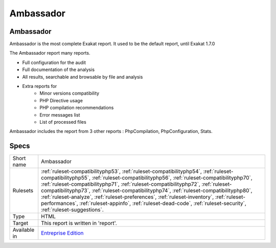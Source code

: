 .. _report-ambassador:

Ambassador
++++++++++

Ambassador
__________

Ambassador is the most complete Exakat report. It used to be the default report, until Exakat 1.7.0

The Ambassador report many reports. 

+ Full configuration for the audit
+ Full documentation of the analysis
+ All results, searchable and browsable by file and analysis
+ Extra reports for 
    + Minor versions compatibility
    + PHP Directive usage
    + PHP compilation recommendations
    + Error messages list
    + List of processed files
    


.. image:: ../images/report.ambassador.png
    :alt: Example of a Ambassador report (0)

Ambassador includes the report from 3 other reports : PhpCompilation, PhpConfiguration, Stats.

Specs
_____

+--------------+---------------------------------------------------------------------------------------------------------------------------------------------------------------------------------------------------------------------------------------------------------------------------------------------------------------------------------------------------------------------------------------------------------------------------------------------------------------------------------------------------------------------------------------------------------------------------------+
| Short name   | Ambassador                                                                                                                                                                                                                                                                                                                                                                                                                                                                                                                                                                      |
+--------------+---------------------------------------------------------------------------------------------------------------------------------------------------------------------------------------------------------------------------------------------------------------------------------------------------------------------------------------------------------------------------------------------------------------------------------------------------------------------------------------------------------------------------------------------------------------------------------+
| Rulesets     | :ref:`ruleset-compatibilityphp53`, :ref:`ruleset-compatibilityphp54`, :ref:`ruleset-compatibilityphp55`, :ref:`ruleset-compatibilityphp56`, :ref:`ruleset-compatibilityphp70`, :ref:`ruleset-compatibilityphp71`, :ref:`ruleset-compatibilityphp72`, :ref:`ruleset-compatibilityphp73`, :ref:`ruleset-compatibilityphp74`, :ref:`ruleset-compatibilityphp80`, :ref:`ruleset-analyze`, :ref:`ruleset-preferences`, :ref:`ruleset-inventory`, :ref:`ruleset-performances`, :ref:`ruleset-appinfo`, :ref:`ruleset-dead-code`, :ref:`ruleset-security`, :ref:`ruleset-suggestions`. |
+--------------+---------------------------------------------------------------------------------------------------------------------------------------------------------------------------------------------------------------------------------------------------------------------------------------------------------------------------------------------------------------------------------------------------------------------------------------------------------------------------------------------------------------------------------------------------------------------------------+
| Type         | HTML                                                                                                                                                                                                                                                                                                                                                                                                                                                                                                                                                                            |
+--------------+---------------------------------------------------------------------------------------------------------------------------------------------------------------------------------------------------------------------------------------------------------------------------------------------------------------------------------------------------------------------------------------------------------------------------------------------------------------------------------------------------------------------------------------------------------------------------------+
| Target       | This report is written in 'report'.                                                                                                                                                                                                                                                                                                                                                                                                                                                                                                                                             |
+--------------+---------------------------------------------------------------------------------------------------------------------------------------------------------------------------------------------------------------------------------------------------------------------------------------------------------------------------------------------------------------------------------------------------------------------------------------------------------------------------------------------------------------------------------------------------------------------------------+
| Available in | `Entreprise Edition <https://www.exakat.io/entreprise-edition>`_                                                                                                                                                                                                                                                                                                                                                                                                                                                                                                                |
+--------------+---------------------------------------------------------------------------------------------------------------------------------------------------------------------------------------------------------------------------------------------------------------------------------------------------------------------------------------------------------------------------------------------------------------------------------------------------------------------------------------------------------------------------------------------------------------------------------+


